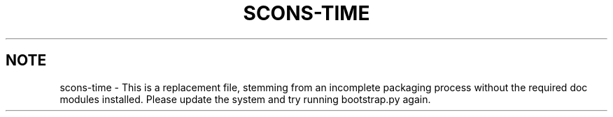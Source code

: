 .TH "SCONS\-TIME" "1" "10/06/2015" "SCons 2.4.0" "SCons 2.4.0"
.ie 
(.g .ds Aq \(aq
.el       .ds Aq '
.nh
.ad l
.SH "NOTE"
scons-time \- This is a replacement file, stemming from an incomplete
packaging process without the required doc modules installed. Please 
update the system and try running bootstrap.py again.
